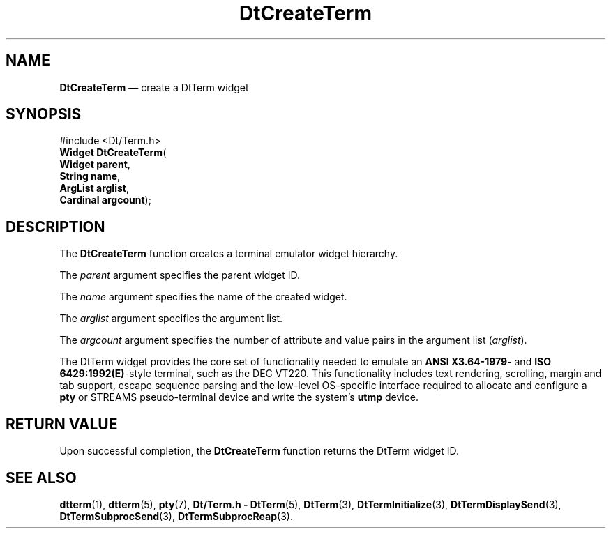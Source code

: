 '\" t
...\" CreTerm.sgm /main/7 1996/10/08 19:58:01 rws $
.de P!
.fl
\!!1 setgray
.fl
\\&.\"
.fl
\!!0 setgray
.fl			\" force out current output buffer
\!!save /psv exch def currentpoint translate 0 0 moveto
\!!/showpage{}def
.fl			\" prolog
.sy sed -e 's/^/!/' \\$1\" bring in postscript file
\!!psv restore
.
.de pF
.ie     \\*(f1 .ds f1 \\n(.f
.el .ie \\*(f2 .ds f2 \\n(.f
.el .ie \\*(f3 .ds f3 \\n(.f
.el .ie \\*(f4 .ds f4 \\n(.f
.el .tm ? font overflow
.ft \\$1
..
.de fP
.ie     !\\*(f4 \{\
.	ft \\*(f4
.	ds f4\"
'	br \}
.el .ie !\\*(f3 \{\
.	ft \\*(f3
.	ds f3\"
'	br \}
.el .ie !\\*(f2 \{\
.	ft \\*(f2
.	ds f2\"
'	br \}
.el .ie !\\*(f1 \{\
.	ft \\*(f1
.	ds f1\"
'	br \}
.el .tm ? font underflow
..
.ds f1\"
.ds f2\"
.ds f3\"
.ds f4\"
.ta 8n 16n 24n 32n 40n 48n 56n 64n 72n 
.TH "DtCreateTerm" "library call"
.SH "NAME"
\fBDtCreateTerm\fP \(em create a DtTerm widget
.SH "SYNOPSIS"
.PP
.nf
#include <Dt/Term\&.h>
\fBWidget \fBDtCreateTerm\fP\fR(
\fBWidget \fBparent\fR\fR,
\fBString \fBname\fR\fR,
\fBArgList \fBarglist\fR\fR,
\fBCardinal \fBargcount\fR\fR);
.fi
.SH "DESCRIPTION"
.PP
The
\fBDtCreateTerm\fP function creates a terminal emulator widget hierarchy\&.
.PP
The
\fIparent\fP argument specifies the parent widget ID\&.
.PP
The
\fIname\fP argument specifies the name of the created widget\&.
.PP
The
\fIarglist\fP argument specifies the argument list\&.
.PP
The
\fIargcount\fP argument specifies the number of attribute and value
pairs in the argument list
(\fIarglist\fP)\&.
.PP
The DtTerm widget provides the core set of functionality needed to
emulate an \fBANSI X3\&.64-1979\fP- and \fBISO 6429:1992(E)\fP-style terminal,
such as the DEC VT220\&.
This functionality includes text rendering, scrolling, margin and tab support,
escape sequence parsing and the low-level OS-specific interface required to
allocate and configure a
\fBpty\fP or STREAMS pseudo-terminal device and write the system\&'s
\fButmp\fP device\&.
.SH "RETURN VALUE"
.PP
Upon successful completion, the
\fBDtCreateTerm\fP function returns the DtTerm widget ID\&.
.SH "SEE ALSO"
.PP
\fBdtterm\fP(1), \fBdtterm\fP(5), \fBpty\fP(7), \fBDt/Term\&.h - DtTerm\fP(5), \fBDtTerm\fP(3), \fBDtTermInitialize\fP(3), \fBDtTermDisplaySend\fP(3), \fBDtTermSubprocSend\fP(3), \fBDtTermSubprocReap\fP(3)\&.
...\" created by instant / docbook-to-man, Sun 02 Sep 2012, 09:40
